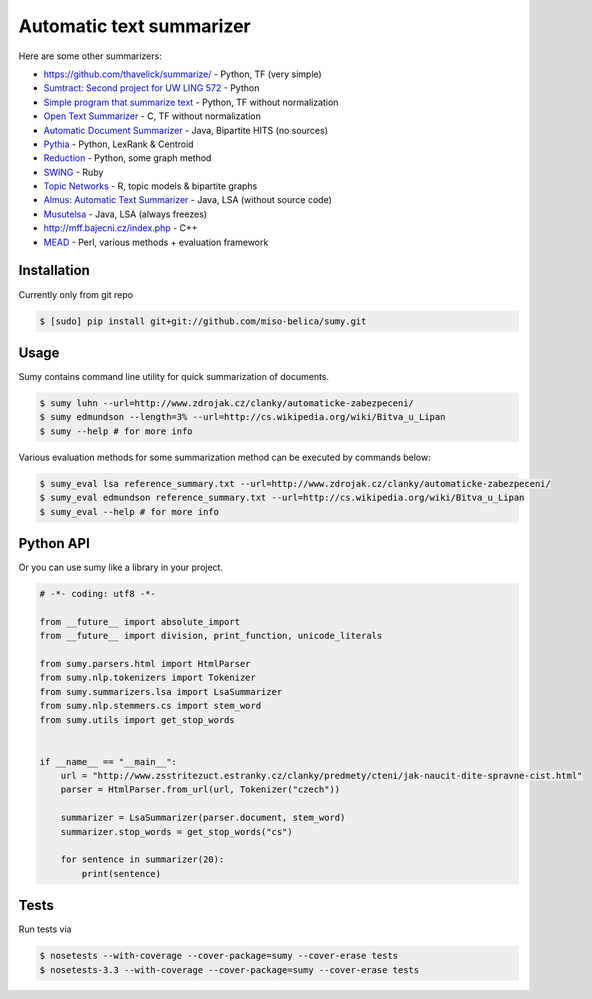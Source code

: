 =========================
Automatic text summarizer
=========================
.. image:: https://api.travis-ci.org/miso-belica/sumy.png?branch=master
   :target: https://travis-ci.org/miso-belica/sumy

Here are some other summarizers:

- https://github.com/thavelick/summarize/ - Python, TF (very simple)
- `Sumtract: Second project for UW LING 572 <https://github.com/stefanbehr/sumtract>`_ - Python
- `Simple program that summarize text <https://github.com/xhresko/text-summarizer>`_ - Python, TF without normalization
- `Open Text Summarizer <http://libots.sourceforge.net/>`_ - C, TF without normalization

- `Automatic Document Summarizer <https://github.com/himanshujindal/Automatic-Text-Summarizer>`_ - Java, Bipartite HITS (no sources)
- `Pythia <https://github.com/giorgosera/pythia/blob/dev/analysis/summarization/summarization.py>`_ - Python, LexRank & Centroid
- `Reduction <https://github.com/adamfabish/Reduction>`_ - Python, some graph method
- `SWING <https://github.com/WING-NUS/SWING>`_ - Ruby
- `Topic Networks <https://github.com/bobflagg/Topic-Networks>`_ - R, topic models & bipartite graphs
- `Almus: Automatic Text Summarizer <http://textmining.zcu.cz/?lang=en&section=download>`_ - Java, LSA (without source code)
- `Musutelsa <http://www.musutelsa.jamstudio.eu/>`_ - Java, LSA (always freezes)
- http://mff.bajecni.cz/index.php - C++
- `MEAD <http://www.summarization.com/mead/>`_ - Perl, various methods + evaluation framework


Installation
------------
Currently only from git repo

.. code-block:: bash

    $ [sudo] pip install git+git://github.com/miso-belica/sumy.git


Usage
-----
Sumy contains command line utility for quick summarization of documents.

.. code-block:: bash

    $ sumy luhn --url=http://www.zdrojak.cz/clanky/automaticke-zabezpeceni/
    $ sumy edmundson --length=3% --url=http://cs.wikipedia.org/wiki/Bitva_u_Lipan
    $ sumy --help # for more info

Various evaluation methods for some summarization method can be executed by
commands below:

.. code-block:: bash

    $ sumy_eval lsa reference_summary.txt --url=http://www.zdrojak.cz/clanky/automaticke-zabezpeceni/
    $ sumy_eval edmundson reference_summary.txt --url=http://cs.wikipedia.org/wiki/Bitva_u_Lipan
    $ sumy_eval --help # for more info


Python API
----------
Or you can use sumy like a library in your project.

.. code-block:: python

    # -*- coding: utf8 -*-

    from __future__ import absolute_import
    from __future__ import division, print_function, unicode_literals

    from sumy.parsers.html import HtmlParser
    from sumy.nlp.tokenizers import Tokenizer
    from sumy.summarizers.lsa import LsaSummarizer
    from sumy.nlp.stemmers.cs import stem_word
    from sumy.utils import get_stop_words


    if __name__ == "__main__":
        url = "http://www.zsstritezuct.estranky.cz/clanky/predmety/cteni/jak-naucit-dite-spravne-cist.html"
        parser = HtmlParser.from_url(url, Tokenizer("czech"))

        summarizer = LsaSummarizer(parser.document, stem_word)
        summarizer.stop_words = get_stop_words("cs")

        for sentence in summarizer(20):
            print(sentence)


Tests
-----
Run tests via

.. code-block:: bash

    $ nosetests --with-coverage --cover-package=sumy --cover-erase tests
    $ nosetests-3.3 --with-coverage --cover-package=sumy --cover-erase tests
